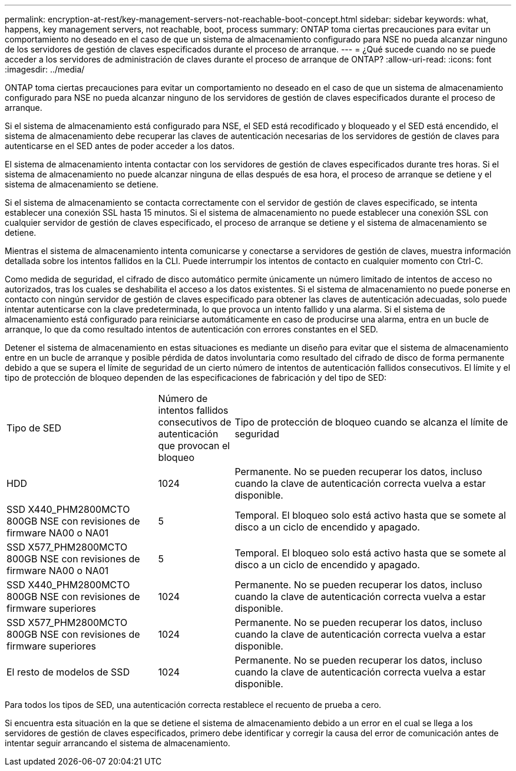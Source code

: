 ---
permalink: encryption-at-rest/key-management-servers-not-reachable-boot-concept.html 
sidebar: sidebar 
keywords: what, happens, key management servers, not reachable, boot, process 
summary: ONTAP toma ciertas precauciones para evitar un comportamiento no deseado en el caso de que un sistema de almacenamiento configurado para NSE no pueda alcanzar ninguno de los servidores de gestión de claves especificados durante el proceso de arranque. 
---
= ¿Qué sucede cuando no se puede acceder a los servidores de administración de claves durante el proceso de arranque de ONTAP?
:allow-uri-read: 
:icons: font
:imagesdir: ../media/


[role="lead"]
ONTAP toma ciertas precauciones para evitar un comportamiento no deseado en el caso de que un sistema de almacenamiento configurado para NSE no pueda alcanzar ninguno de los servidores de gestión de claves especificados durante el proceso de arranque.

Si el sistema de almacenamiento está configurado para NSE, el SED está recodificado y bloqueado y el SED está encendido, el sistema de almacenamiento debe recuperar las claves de autenticación necesarias de los servidores de gestión de claves para autenticarse en el SED antes de poder acceder a los datos.

El sistema de almacenamiento intenta contactar con los servidores de gestión de claves especificados durante tres horas. Si el sistema de almacenamiento no puede alcanzar ninguna de ellas después de esa hora, el proceso de arranque se detiene y el sistema de almacenamiento se detiene.

Si el sistema de almacenamiento se contacta correctamente con el servidor de gestión de claves especificado, se intenta establecer una conexión SSL hasta 15 minutos. Si el sistema de almacenamiento no puede establecer una conexión SSL con cualquier servidor de gestión de claves especificado, el proceso de arranque se detiene y el sistema de almacenamiento se detiene.

Mientras el sistema de almacenamiento intenta comunicarse y conectarse a servidores de gestión de claves, muestra información detallada sobre los intentos fallidos en la CLI. Puede interrumpir los intentos de contacto en cualquier momento con Ctrl-C.

Como medida de seguridad, el cifrado de disco automático permite únicamente un número limitado de intentos de acceso no autorizados, tras los cuales se deshabilita el acceso a los datos existentes. Si el sistema de almacenamiento no puede ponerse en contacto con ningún servidor de gestión de claves especificado para obtener las claves de autenticación adecuadas, solo puede intentar autenticarse con la clave predeterminada, lo que provoca un intento fallido y una alarma. Si el sistema de almacenamiento está configurado para reiniciarse automáticamente en caso de producirse una alarma, entra en un bucle de arranque, lo que da como resultado intentos de autenticación con errores constantes en el SED.

Detener el sistema de almacenamiento en estas situaciones es mediante un diseño para evitar que el sistema de almacenamiento entre en un bucle de arranque y posible pérdida de datos involuntaria como resultado del cifrado de disco de forma permanente debido a que se supera el límite de seguridad de un cierto número de intentos de autenticación fallidos consecutivos. El límite y el tipo de protección de bloqueo dependen de las especificaciones de fabricación y del tipo de SED:

[cols="30,15,55"]
|===


| Tipo de SED | Número de intentos fallidos consecutivos de autenticación que provocan el bloqueo | Tipo de protección de bloqueo cuando se alcanza el límite de seguridad 


 a| 
HDD
 a| 
1024
 a| 
Permanente. No se pueden recuperar los datos, incluso cuando la clave de autenticación correcta vuelva a estar disponible.



 a| 
SSD X440_PHM2800MCTO 800GB NSE con revisiones de firmware NA00 o NA01
 a| 
5
 a| 
Temporal. El bloqueo solo está activo hasta que se somete al disco a un ciclo de encendido y apagado.



 a| 
SSD X577_PHM2800MCTO 800GB NSE con revisiones de firmware NA00 o NA01
 a| 
5
 a| 
Temporal. El bloqueo solo está activo hasta que se somete al disco a un ciclo de encendido y apagado.



 a| 
SSD X440_PHM2800MCTO 800GB NSE con revisiones de firmware superiores
 a| 
1024
 a| 
Permanente. No se pueden recuperar los datos, incluso cuando la clave de autenticación correcta vuelva a estar disponible.



 a| 
SSD X577_PHM2800MCTO 800GB NSE con revisiones de firmware superiores
 a| 
1024
 a| 
Permanente. No se pueden recuperar los datos, incluso cuando la clave de autenticación correcta vuelva a estar disponible.



 a| 
El resto de modelos de SSD
 a| 
1024
 a| 
Permanente. No se pueden recuperar los datos, incluso cuando la clave de autenticación correcta vuelva a estar disponible.

|===
Para todos los tipos de SED, una autenticación correcta restablece el recuento de prueba a cero.

Si encuentra esta situación en la que se detiene el sistema de almacenamiento debido a un error en el cual se llega a los servidores de gestión de claves especificados, primero debe identificar y corregir la causa del error de comunicación antes de intentar seguir arrancando el sistema de almacenamiento.
